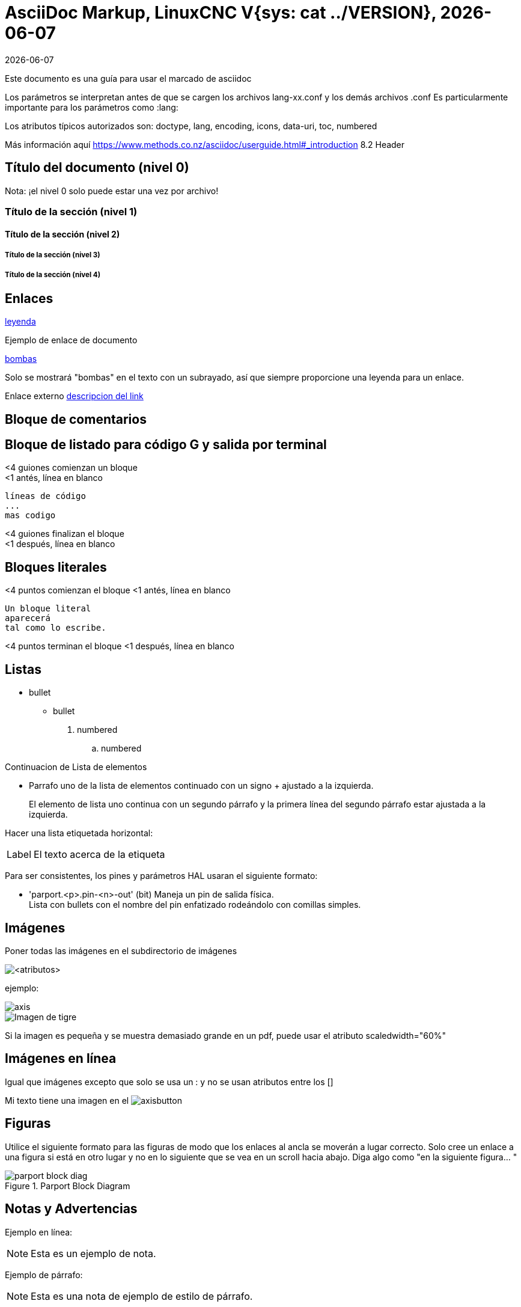 :lang: es
:lversion: {sys: cat ../VERSION}
:date: {sys: LANG=C date --date="@$(dpkg-parsechangelog --file ../debian/changelog -S timestamp)" '+%d %b %Y'}
:ascii-ids:
:masterdir: {indir}
:revdate: {docdate}
:builddate: {localdate}
= AsciiDoc Markup, LinuxCNC V{lversion}, {builddate}

:leveloffset: 1

Este documento es una guía para usar el marcado de asciidoc

Los parámetros se interpretan antes de que se cargen los archivos
lang-xx.conf y los demás archivos .conf
Es particularmente importante para los parámetros como :lang:

Los atributos típicos autorizados son: doctype, lang, encoding, icons,
data-uri, toc, numbered

Más información aquí
https://www.methods.co.nz/asciidoc/userguide.html#_introduction
8.2 Header

= Título del documento (nivel 0)

Nota: ¡el nivel 0 solo puede estar una vez por archivo!

== Título de la sección (nivel 1)

=== Título de la sección (nivel 2)

==== Título de la sección (nivel 3)

==== Título de la sección (nivel 4)

= Enlaces

[[anchor]]
<<anchor,leyenda>>

Ejemplo de enlace de documento
[[sub:torpodeos]]
<<sub:torpodeos,bombas>>

Solo se mostrará "bombas" en el texto con un subrayado, así que siempre
proporcione una leyenda para un enlace.

Enlace externo
https://linuxnc.org/someplace[descripcion del link]

= Bloque de comentarios

////
Uso: ocultar comentarios
////


= Bloque de listado para código G y salida por terminal

<4 guiones comienzan un bloque +
<1 antés, línea en blanco

----
líneas de código
...
mas codigo
----

<4 guiones finalizan el bloque +
<1 después, línea en blanco

= Bloques literales

<4 puntos comienzan el bloque
<1 antés, línea en blanco

....
Un bloque literal
aparecerá
tal como lo escribe.
....

<4 puntos terminan el bloque
<1 después, línea en blanco

= Listas

* bullet
** bullet

. numbered
.. numbered

Continuacion de Lista de elementos

* Parrafo uno de la lista de elementos
  continuado con un signo + ajustado a la izquierda.
+
El elemento de lista uno continua con un segundo párrafo
   y la primera línea del segundo párrafo estar ajustada a la izquierda.

Hacer una lista etiquetada horizontal:

[horizontal]
Label:: El texto acerca de la etiqueta

Para ser consistentes, los pines y parámetros HAL usaran el siguiente
formato:

* 'parport.<p>.pin-<n>-out' (bit) Maneja un pin de salida física. +
  Lista con bullets con el nombre del pin enfatizado rodeándolo con
  comillas simples.

= Imágenes

Poner todas las imágenes en el subdirectorio de imágenes

image::<objetivo>[<atributos>]

ejemplo:

image::images/axis.png[]
image::images/tiger.png["Imagen de tigre",align="center"]

Si la imagen es pequeña y se muestra demasiado grande en un pdf, puede
usar el atributo scaledwidth="60%"

= Imágenes en línea

Igual que imágenes excepto que solo se usa un : y no se usan atributos
entre los []

Mi texto tiene una imagen en el image:images/axisbutton.png[]

= Figuras

Utilice el siguiente formato para las figuras de modo que los enlaces al
ancla se moverán a lugar correcto. Solo cree un enlace a una figura si
está en otro lugar y no en lo siguiente que se vea en un scroll hacia
abajo. Diga algo como "en la siguiente figura... "

[[fig:Parport-block-diag]]
.Parport Block Diagram
image::images/parport-block-diag.png[align="center"]

= Notas y Advertencias

Ejemplo en línea:

NOTE: Esta es un ejemplo de nota.

Ejemplo de párrafo:

[NOTE]
Esta es una nota de ejemplo de
estilo de párrafo.

Los estilos incluyen:
NOTE TIP IMPORTANT WARNING CAUTION


= Tablas

[options="header,width="80%"]
|===
|1 |2 |A
|3 |4 |B
|5 |6 |C
|===

= Escapar un caracter

Normalmente los caracteres como ' y * no se imprimirían a menos que use
\' o \* y entonces se imprimirán como caracteres normales.

= Latexmath

Latexmath no funciona en este momento y destruye el HTML. Una solución
alternativa es utilizar Open Office Math (o LibreOffice) para crear la
imagen matemática y gimp para la captura de pantalla y guardarla en un
png.

Compruebe la https://powerman.name/doc/asciidoc[hoja de referencia de asciidoc]
o el https://www.methods.co.nz/asciidoc/userguide.html[manual del usuario]
para detalles sobre el formato.

// vim: set syntax=asciidoc:
